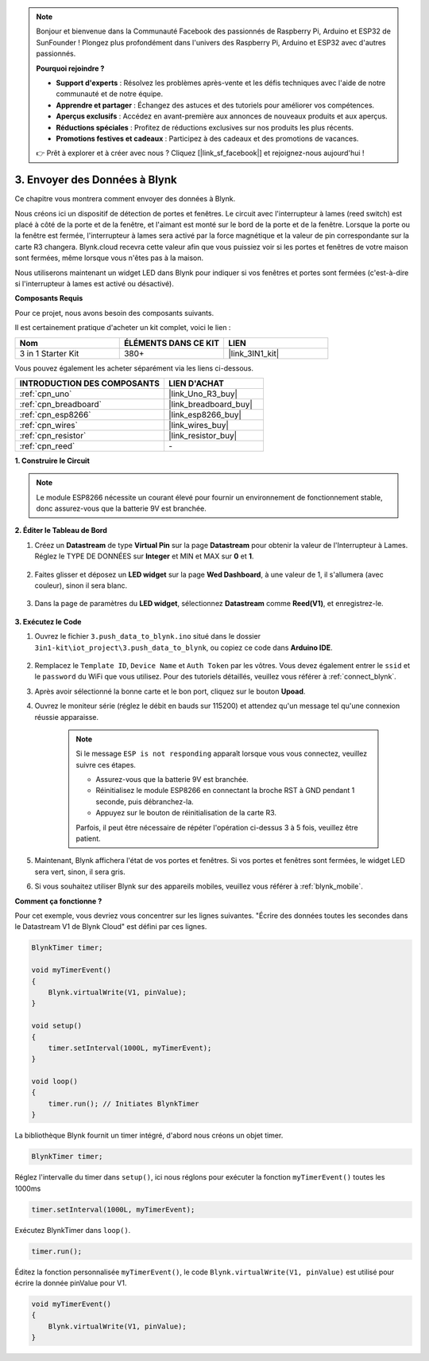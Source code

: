 .. note::

    Bonjour et bienvenue dans la Communauté Facebook des passionnés de Raspberry Pi, Arduino et ESP32 de SunFounder ! Plongez plus profondément dans l'univers des Raspberry Pi, Arduino et ESP32 avec d'autres passionnés.

    **Pourquoi rejoindre ?**

    - **Support d'experts** : Résolvez les problèmes après-vente et les défis techniques avec l'aide de notre communauté et de notre équipe.
    - **Apprendre et partager** : Échangez des astuces et des tutoriels pour améliorer vos compétences.
    - **Aperçus exclusifs** : Accédez en avant-première aux annonces de nouveaux produits et aux aperçus.
    - **Réductions spéciales** : Profitez de réductions exclusives sur nos produits les plus récents.
    - **Promotions festives et cadeaux** : Participez à des cadeaux et des promotions de vacances.

    👉 Prêt à explorer et à créer avec nous ? Cliquez [|link_sf_facebook|] et rejoignez-nous aujourd'hui !

.. _iot_window:

3. Envoyer des Données à Blynk
=================================

Ce chapitre vous montrera comment envoyer des données à Blynk.

Nous créons ici un dispositif de détection de portes et fenêtres. Le circuit avec l'interrupteur à lames (reed switch) est placé à côté de la porte et de la fenêtre, et l'aimant est monté sur le bord de la porte et de la fenêtre.
Lorsque la porte ou la fenêtre est fermée, l'interrupteur à lames sera activé par la force magnétique et la valeur de pin correspondante sur la carte R3 changera.
Blynk.cloud recevra cette valeur afin que vous puissiez voir si les portes et fenêtres de votre maison sont fermées, même lorsque vous n'êtes pas à la maison.

Nous utiliserons maintenant un widget LED dans Blynk pour indiquer si vos fenêtres et portes sont fermées (c'est-à-dire si l'interrupteur à lames est activé ou désactivé).

**Composants Requis**

Pour ce projet, nous avons besoin des composants suivants.

Il est certainement pratique d'acheter un kit complet, voici le lien :

.. list-table::
    :widths: 20 20 20
    :header-rows: 1

    *   - Nom	
        - ÉLÉMENTS DANS CE KIT
        - LIEN
    *   - 3 in 1 Starter Kit
        - 380+
        - |link_3IN1_kit|

Vous pouvez également les acheter séparément via les liens ci-dessous.

.. list-table::
    :widths: 30 20
    :header-rows: 1

    *   - INTRODUCTION DES COMPOSANTS
        - LIEN D'ACHAT

    *   - :ref:`cpn_uno`
        - |link_Uno_R3_buy|
    *   - :ref:`cpn_breadboard`
        - |link_breadboard_buy|
    *   - :ref:`cpn_esp8266`
        - |link_esp8266_buy|
    *   - :ref:`cpn_wires`
        - |link_wires_buy|
    *   - :ref:`cpn_resistor`
        - |link_resistor_buy|
    *   - :ref:`cpn_reed`
        - \-

**1. Construire le Circuit**

.. note::

    Le module ESP8266 nécessite un courant élevé pour fournir un environnement de fonctionnement stable, donc assurez-vous que la batterie 9V est branchée.


.. image:: img/wiring_reed.jpg

**2. Éditer le Tableau de Bord**

#. Créez un **Datastream** de type **Virtual Pin** sur la page **Datastream** pour obtenir la valeur de l'Interrupteur à Lames. Réglez le TYPE DE DONNÉES sur **Integer** et MIN et MAX sur **0** et **1**.

    .. image:: img/sp220609_162548.png

#. Faites glisser et déposez un **LED widget** sur la page **Wed Dashboard**, à une valeur de 1, il s'allumera (avec couleur), sinon il sera blanc.

    .. image:: img/sp220609_163350.png

#. Dans la page de paramètres du **LED widget**, sélectionnez **Datastream** comme **Reed(V1)**, et enregistrez-le.

    .. image:: img/sp220609_163502.png

**3. Exécutez le Code**

#. Ouvrez le fichier ``3.push_data_to_blynk.ino`` situé dans le dossier ``3in1-kit\iot_project\3.push_data_to_blynk``, ou copiez ce code dans **Arduino IDE**.


    .. raw:: html
        
        <iframe src=https://create.arduino.cc/editor/sunfounder01/e81b0024-c11e-4507-8d43-aeb3b6656c2c/preview?embed style="height:510px;width:100%;margin:10px 0" frameborder=0></iframe>


#. Remplacez le ``Template ID``, ``Device Name`` et ``Auth Token`` par les vôtres. Vous devez également entrer le ``ssid`` et le ``password`` du WiFi que vous utilisez. Pour des tutoriels détaillés, veuillez vous référer à :ref:`connect_blynk`.
#. Après avoir sélectionné la bonne carte et le bon port, cliquez sur le bouton **Upoad**.

#. Ouvrez le moniteur série (réglez le débit en bauds sur 115200) et attendez qu'un message tel qu'une connexion réussie apparaisse.

    .. image:: img/2_ready.png

    .. note::

        Si le message ``ESP is not responding`` apparaît lorsque vous vous connectez, veuillez suivre ces étapes.

        * Assurez-vous que la batterie 9V est branchée.
        * Réinitialisez le module ESP8266 en connectant la broche RST à GND pendant 1 seconde, puis débranchez-la.
        * Appuyez sur le bouton de réinitialisation de la carte R3.

        Parfois, il peut être nécessaire de répéter l'opération ci-dessus 3 à 5 fois, veuillez être patient.

#. Maintenant, Blynk affichera l'état de vos portes et fenêtres. Si vos portes et fenêtres sont fermées, le widget LED sera vert, sinon, il sera gris.

#. Si vous souhaitez utiliser Blynk sur des appareils mobiles, veuillez vous référer à :ref:`blynk_mobile`.



**Comment ça fonctionne ?**


Pour cet exemple, vous devriez vous concentrer sur les lignes suivantes. "Écrire des données toutes les secondes dans le Datastream V1 de Blynk Cloud" est défini par ces lignes.

.. code-block:: arduino

    BlynkTimer timer;

    void myTimerEvent()
    {
        Blynk.virtualWrite(V1, pinValue);
    }

    void setup()
    {
        timer.setInterval(1000L, myTimerEvent);
    }

    void loop()
    {
        timer.run(); // Initiates BlynkTimer
    }

La bibliothèque Blynk fournit un timer intégré, d'abord nous créons un objet timer.

.. code-block:: arduino

    BlynkTimer timer;

Réglez l'intervalle du timer dans ``setup()``, ici nous réglons pour exécuter la fonction ``myTimerEvent()`` toutes les 1000ms

.. code-block:: arduino

    timer.setInterval(1000L, myTimerEvent);


Exécutez BlynkTimer dans ``loop()``.

.. code-block:: arduino

    timer.run();

Éditez la fonction personnalisée ``myTimerEvent()``, le code ``Blynk.virtualWrite(V1, pinValue)`` est utilisé pour écrire la donnée pinValue pour V1.

.. code-block:: arduino

    void myTimerEvent()
    {
        Blynk.virtualWrite(V1, pinValue);
    }

